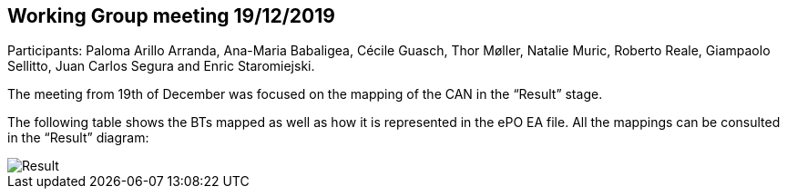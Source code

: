 == Working Group meeting 19/12/2019

Participants: Paloma Arillo Arranda, Ana-Maria Babaligea, Cécile Guasch, Thor Møller, Natalie Muric, Roberto Reale, Giampaolo Sellitto, Juan Carlos Segura and Enric Staromiejski.

The meeting from 19th of December was focused on the mapping of the CAN in the “Result” stage.

The following table shows the BTs mapped as well as how it is represented in the ePO EA file. All the mappings can be consulted in the “Result” diagram:

image::20191219.jpeg[Result]